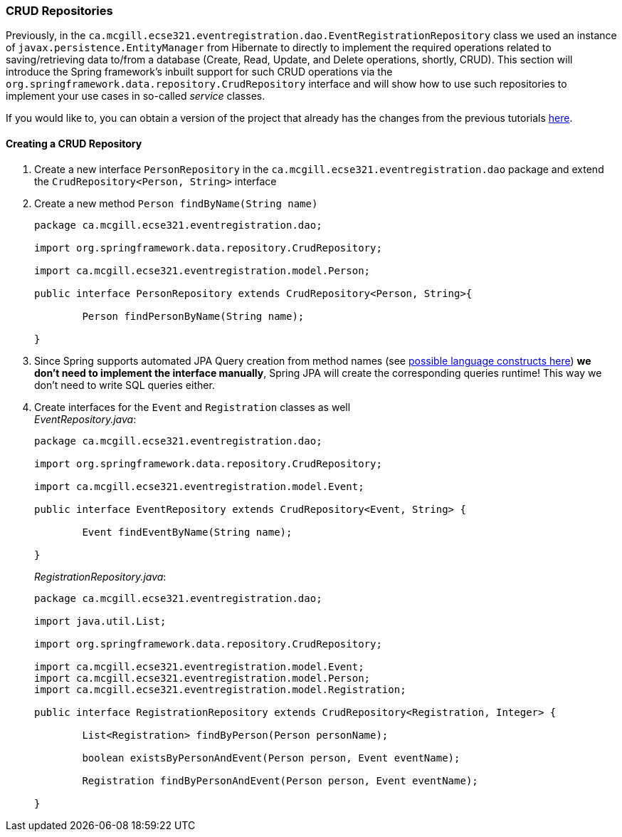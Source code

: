 === CRUD Repositories

Previously, in the `ca.mcgill.ecse321.eventregistration.dao.EventRegistrationRepository` class we used an instance of `javax.persistence.EntityManager` from Hibernate to directly to implement the required operations related to saving/retrieving data to/from a database (Create, Read, Update, and Delete operations, shortly, CRUD). 
This section will introduce the Spring framework's inbuilt support for such CRUD operations via the `org.springframework.data.repository.CrudRepository` interface and will show how to use such repositories to implement your use cases in so-called _service_ classes.

If you would like to, you can obtain a version of the project that already has the changes from the previous tutorials link:https://github.com/McGill-ECSE321-Winter2019/eventregistration[here].

==== Creating a CRUD Repository

. Create a new interface `PersonRepository` in the `ca.mcgill.ecse321.eventregistration.dao` package and extend the `CrudRepository<Person, String>` interface

. Create a new method `Person findByName(String name)` 
+
[source,java]
----
package ca.mcgill.ecse321.eventregistration.dao;

import org.springframework.data.repository.CrudRepository;

import ca.mcgill.ecse321.eventregistration.model.Person;

public interface PersonRepository extends CrudRepository<Person, String>{
	
	Person findPersonByName(String name);
	
}
----

. Since Spring supports automated JPA Query creation from method names (see link:https://docs.spring.io/spring-data/jpa/docs/current/reference/html/#jpa.query-methods.query-creation[possible language constructs here]) **we don't need to implement the interface manually**, Spring JPA will create the corresponding queries runtime! This way we don't need to write SQL queries either.

. Create interfaces for the `Event` and `Registration` classes as well +
_EventRepository.java_:
+
[source,java]
----
package ca.mcgill.ecse321.eventregistration.dao;

import org.springframework.data.repository.CrudRepository;

import ca.mcgill.ecse321.eventregistration.model.Event;

public interface EventRepository extends CrudRepository<Event, String> {
	
	Event findEventByName(String name);

}
----
+
_RegistrationRepository.java_:
+
[source,java]
----
package ca.mcgill.ecse321.eventregistration.dao;

import java.util.List;

import org.springframework.data.repository.CrudRepository;

import ca.mcgill.ecse321.eventregistration.model.Event;
import ca.mcgill.ecse321.eventregistration.model.Person;
import ca.mcgill.ecse321.eventregistration.model.Registration;

public interface RegistrationRepository extends CrudRepository<Registration, Integer> {

	List<Registration> findByPerson(Person personName);

	boolean existsByPersonAndEvent(Person person, Event eventName);

	Registration findByPersonAndEvent(Person person, Event eventName);

}
----
